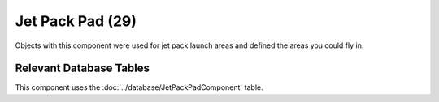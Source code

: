 Jet Pack Pad (29)
---------------------

Objects with this component were used for jet pack launch areas and defined the areas you could fly in.

Relevant Database Tables
........................

This component uses the :doc:`../database/JetPackPadComponent` table.
